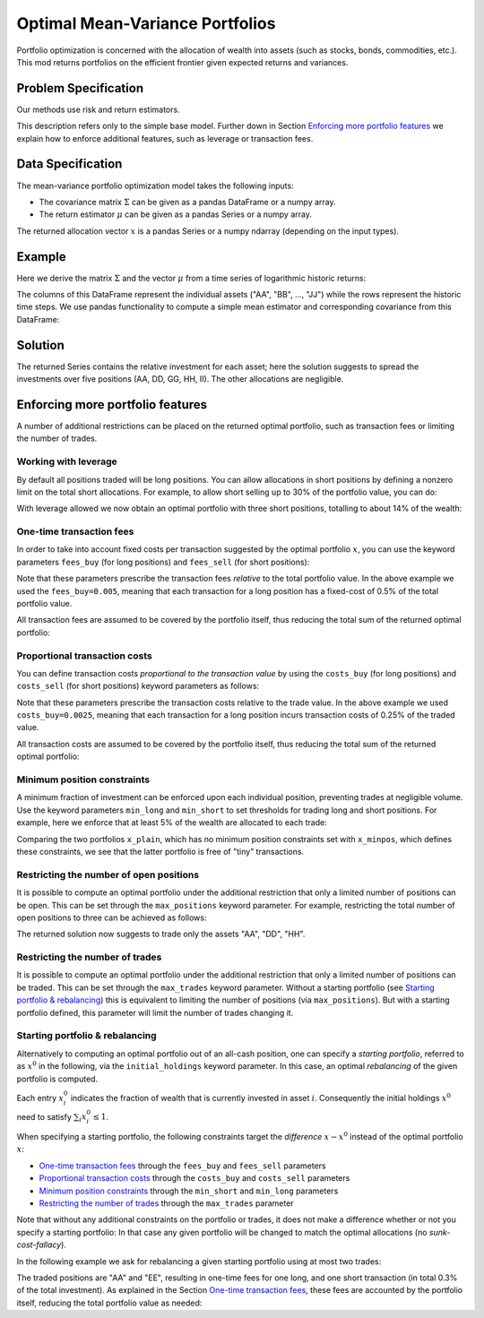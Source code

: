 Optimal Mean-Variance Portfolios
================================

Portfolio optimization is concerned with the allocation of wealth into assets
(such as stocks, bonds, commodities, etc.). This mod returns portfolios on the
efficient frontier given expected returns and variances.


Problem Specification
---------------------

Our methods use risk and return estimators.

.. tabs::

    .. tab:: Domain-Specific Description

        We consider a single-period portfolio optimization problem where want
        to allocate wealth into :math:`n` risky assets. The returned portfolio
        :math:`x` is an efficient mean-variance portfolio given returns
        :math:`\mu`, covariance matrix :math:`\Sigma` and risk aversion
        :math:`\gamma`.


    .. tab:: Mathematical Description

        .. math::

            \begin{alignat}{2}
            \max \quad        & \mu^\top x - \tfrac12 \gamma\ x^\top\Sigma x \\
            \mbox{s.t.} \quad & 1^\top x = 1 \\
            \end{alignat}

        * :math:`\mu` is the vector of expected returns.
        * :math:`\Sigma` is the return covariance matrix.
        * :math:`x` is the portfolio where :math:`x_i` denotes the fraction of
          wealth invested in the risky asset :math:`i`.
        * :math:`\gamma\geq0` is the risk aversion coefficient.


This description refers only to the simple base model.  Further down in Section
`Enforcing more portfolio features`_ we explain how to enforce additional
features, such as leverage or transaction fees.


Data Specification
------------------

The mean-variance portfolio optimization model takes the following inputs:

* The covariance matrix :math:`\Sigma` can be given as a pandas DataFrame or a
  numpy array.
* The return estimator :math:`\mu` can be given as a pandas Series or a numpy
  array.


The returned allocation vector :math:`x` is a pandas Series or a numpy ndarray
(depending on the input types).


Example
-------

Here we derive the matrix :math:`\Sigma` and the vector :math:`\mu` from a time
series of logarithmic historic returns:

.. testsetup:: mod

    # Set pandas options for displaying DataFrames, if needed
    import math
    import pandas as pd
    pd.options.display.max_rows = 10
    pd.options.display.max_columns = 7

.. doctest:: mod
    :options: +NORMALIZE_WHITESPACE

    >>> from gurobi_optimods import datasets
    >>> data = datasets.load_portfolio()
    >>> data
                AA        BB        CC  ...        HH        II        JJ
    0   -0.000601  0.002353 -0.075234  ...  0.060737 -0.012869 -0.022137
    1    0.019177  0.050008  0.041345  ... -0.026674  0.009876  0.012809
    2   -0.020333  0.026638 -0.038999  ... -0.023153 -0.007007 -0.038034
    3    0.001421 -0.053813 -0.013347  ... -0.012348  0.018736 -0.058373
    4    0.008648  0.114836  0.003617  ...  0.064090 -0.011153  0.024333
    ..        ...       ...       ...  ...       ...       ...       ...
    240  0.007382 -0.000724 -0.002444  ... -0.007654  0.018015 -0.017135
    241 -0.003362 -0.106913 -0.082365  ...  0.040787 -0.023020 -0.067792
    242  0.004359 -0.029763 -0.041986  ...  0.014522 -0.017109 -0.060247
    243 -0.018402 -0.054211 -0.075788  ... -0.013557  0.022576 -0.036793
    244 -0.016237  0.015580 -0.026970  ... -0.005893 -0.013456 -0.032203
    <BLANKLINE>
    [245 rows x 10 columns]

The columns of this DataFrame represent the individual assets ("AA", "BB", ...,
"JJ") while the rows represent the historic time steps. We use pandas
functionality to compute a simple mean estimator and corresponding covariance
from this DataFrame:


.. testcode:: mod

    import pandas as pd

    from gurobi_optimods.datasets import load_portfolio
    from gurobi_optimods.portfolio import MeanVariancePortfolio

    data = load_portfolio()
    cov_matrix = data.cov()
    mu = data.mean()
    gamma = 100.0

    mvp = MeanVariancePortfolio(mu, cov_matrix)
    x = mvp.efficient_portfolio(gamma)

.. testoutput:: mod
    :hide:

    ...
    Optimize a model with 82 rows, 90 columns and 190 nonzeros
    ...
    Model has 55 quadratic objective terms
    ...
    Presolved: 1 rows, 10 columns, 10 nonzeros
    ...


..  You can include the full Gurobi log output here for the curious reader.
    It will be visible as a collapsible section.

.. collapse:: View Gurobi Logs

    .. code-block:: text

        Gurobi Optimizer version 10.0.1 build v10.0.1rc0 (mac64[rosetta2])

        CPU model: Apple M1
        Thread count: 8 physical cores, 8 logical processors, using up to 8 threads

        Optimize a model with 1 rows, 10 columns and 10 nonzeros
        Model fingerprint: 0x7edd9de0
        Model has 55 quadratic objective terms
        Coefficient statistics:
        Matrix range     [1e+00, 1e+00]
        Objective range  [7e-04, 1e-02]
        QObjective range [7e-06, 2e-03]
        Bounds range     [0e+00, 0e+00]
        RHS range        [1e+00, 1e+00]
        Presolve time: 0.01s
        Presolved: 1 rows, 10 columns, 10 nonzeros
        Presolved model has 55 quadratic objective terms
        Ordering time: 0.00s

        Barrier statistics:
        Free vars  : 9
        AA' NZ     : 4.500e+01
        Factor NZ  : 5.500e+01
        Factor Ops : 3.850e+02 (less than 1 second per iteration)
        Threads    : 1

                          Objective                Residual
        Iter       Primal          Dual         Primal    Dual     Compl     Time
           0  -2.08348238e+05  2.08383773e+05  1.00e+04 1.43e-02  1.00e+06     0s
           1  -1.91482256e-01  4.99463850e+02  1.08e+01 9.88e-09  1.12e+03     0s
           2  -1.94725618e-02  4.56374984e+02  1.08e-05 9.88e-15  4.56e+01     0s
           3  -1.94685319e-02  4.71448851e-01  8.14e-10 1.39e-17  4.91e-02     0s
           4  -1.63767350e-02  1.14105476e-02  2.04e-11 6.94e-18  2.78e-03     0s
           5  -7.58352892e-03  1.59186002e-04  3.89e-16 2.08e-17  7.74e-04     0s
           6  -5.59221914e-03 -4.72740622e-03  1.67e-16 6.94e-18  8.65e-05     0s
           7  -5.18009820e-03 -5.10195350e-03  9.30e-16 1.04e-17  7.81e-06     0s
           8  -5.12692872e-03 -5.12414839e-03  6.11e-16 3.47e-18  2.78e-07     0s
           9  -5.12425311e-03 -5.12424841e-03  4.84e-15 6.94e-18  4.70e-10     0s

        Barrier solved model in 9 iterations and 0.00 seconds (0.00 work units)
        Optimal objective -5.12425311e-03


Solution
--------

The returned Series contains the relative investment for each asset;
here the solution suggests to spread the investments over five positions
(AA, DD, GG, HH, II).  The other allocations are negligible.

.. doctest:: mod
    :options: +NORMALIZE_WHITESPACE

    >>> x
    AA    4.236507e-01
    BB    1.743570e-07
    CC    7.573610e-10
    DD    2.430104e-01
    EE    1.017732e-07
    FF    2.760531e-09
    GG    2.937307e-02
    HH    2.350833e-01
    II    6.888222e-02
    JJ    1.248442e-08
    dtype: float64

.. _portfolio features:

Enforcing more portfolio features
---------------------------------

A number of additional restrictions can be placed on the returned optimal
portfolio, such as transaction fees or limiting the number of trades.

Working with leverage
~~~~~~~~~~~~~~~~~~~~~

By default all positions traded will be long positions. You can allow
allocations in short positions by defining a nonzero limit on the total short
allocations.  For example, to allow short selling up to 30% of the
portfolio value, you can do:

.. testcode:: mod

    import pandas as pd
    from gurobi_optimods.datasets import load_portfolio
    from gurobi_optimods.portfolio import MeanVariancePortfolio
    data = load_portfolio()
    cov_matrix = data.cov()
    mu = data.mean()
    gamma = 100.0
    mvp = MeanVariancePortfolio(mu, cov_matrix)
    x = mvp.efficient_portfolio(gamma, max_total_short=0.3)

.. testoutput:: mod
    :hide:

    ...
    Optimize a model with 82 rows, 90 columns and 200 nonzeros
    ...
    Model has 55 quadratic objective terms
    ...
    Presolved: 62 rows, 70 columns, 160 nonzeros
    ...

With leverage allowed we now obtain an optimal portfolio with three short
positions, totalling to about 14% of the wealth:

.. doctest:: mod
    :options: +NORMALIZE_WHITESPACE +ELLIPSIS

    >>> x
        AA    0.437482
        BB    0.020704
        CC   -0.080789
        DD    0.271877
        EE    0.019897
        FF   -0.029849
        GG    0.083466
        HH    0.240992
        II    0.066809
        JJ   -0.030588
    dtype: float64

    >>> x[x<0].sum()
    -0.141226...

One-time transaction fees
~~~~~~~~~~~~~~~~~~~~~~~~~

In order to take into account fixed costs per transaction suggested by the
optimal portfolio :math:`x`, you can use the keyword parameters ``fees_buy``
(for long positions) and ``fees_sell`` (for short positions):

.. testcode:: mod

    import pandas as pd

    from gurobi_optimods.datasets import load_portfolio
    from gurobi_optimods.portfolio import MeanVariancePortfolio

    data = load_portfolio()
    cov_matrix = data.cov()
    mu = data.mean()
    gamma = 100.0

    mvp = MeanVariancePortfolio(mu, cov_matrix)
    x = mvp.efficient_portfolio(gamma, fees_buy=0.005)

.. testoutput:: mod
    :hide:

    ...
    Optimize a model with 82 rows, 90 columns and 200 nonzeros
    ...
    Model has 55 quadratic objective terms
    ...
    Presolved: 26 rows, 25 columns, 65 nonzeros
    ...

Note that these parameters prescribe the transaction fees *relative* to the
total portfolio value.  In the above example we used the ``fees_buy=0.005``,
meaning that each transaction for a long position has a fixed-cost of 0.5% of
the total portfolio value.

All transaction fees are assumed to be covered by the portfolio itself,
thus reducing the total sum of the returned optimal portfolio:

.. doctest:: mod
   :options: +NORMALIZE_WHITESPACE

    >>> round(x.sum(), ndigits=6)
    0.95

.. testcode:: mod
    :hide:

    assert math.isclose(x.sum(), 0.95)


Proportional transaction costs
~~~~~~~~~~~~~~~~~~~~~~~~~~~~~~

You can define transaction costs *proportional to the transaction value* by
using the ``costs_buy`` (for long positions) and ``costs_sell`` (for short
positions) keyword parameters as follows:

.. testcode:: mod

    import pandas as pd

    from gurobi_optimods.datasets import load_portfolio
    from gurobi_optimods.portfolio import MeanVariancePortfolio

    data = load_portfolio()
    cov_matrix = data.cov()
    mu = data.mean()
    gamma = 100.0

    mvp = MeanVariancePortfolio(mu, cov_matrix)
    x = mvp.efficient_portfolio(gamma, costs_buy=0.0025)

.. testoutput:: mod
    :hide:

    ...
    Optimize a model with 82 rows, 90 columns and 200 nonzeros
    ...
    Model has 55 quadratic objective terms
    ...
    Presolved: 1 rows, 10 columns, 10 nonzeros
    ...

Note that these parameters prescribe the transaction costs relative to the
trade value.  In the above example we used ``costs_buy=0.0025``, meaning that
each transaction for a long position incurs transaction costs of 0.25% of
the traded value.

All transaction costs are assumed to be covered by the portfolio itself,
thus reducing the total sum of the returned optimal portfolio:

.. doctest:: mod
   :options: +NORMALIZE_WHITESPACE

    >>> round(x.sum(), ndigits=6)
    0.997506

.. testcode:: mod
    :hide:

    assert math.isclose(x.sum(), 1/(1+0.0025))


Minimum position constraints
~~~~~~~~~~~~~~~~~~~~~~~~~~~~

A minimum fraction of investment can be enforced upon each individual position,
preventing trades at negligible volume.  Use the keyword parameters
``min_long`` and ``min_short`` to set thresholds for trading long and short
positions.  For example, here we enforce that at least 5% of the wealth are
allocated to each trade:

.. testcode:: mod

    import pandas as pd
    from gurobi_optimods.datasets import load_portfolio
    from gurobi_optimods.portfolio import MeanVariancePortfolio
    data = load_portfolio()
    cov_matrix = data.cov()
    mu = data.mean()
    gamma = 100.0
    mvp = MeanVariancePortfolio(mu, cov_matrix)
    x_plain = mvp.efficient_portfolio(gamma, max_total_short=0.3)
    x_minpos = mvp.efficient_portfolio(gamma, max_total_short=0.3, min_long=0.05, min_short=0.05)

.. testoutput:: mod
    :hide:

    ...
    Optimize a model with 82 rows, 90 columns and 200 nonzeros
    ...
    Model has 55 quadratic objective terms
    ...
    Presolved: 62 rows, 70 columns, 160 nonzeros
    ...
    Optimize a model with 102 rows, 90 columns and 240 nonzeros
    ...
    Model has 55 quadratic objective terms
    ...
    Presolved: 82 rows, 70 columns, 210 nonzeros
    ...

Comparing the two portfolios ``x_plain``, which has no minimum position
constraints set with ``x_minpos``, which defines these constraints, we see that
the latter portfolio is free of "tiny" transactions.

.. doctest:: mod
    :options: +NORMALIZE_WHITESPACE

    >>> pd.concat([x_plain, x_minpos], keys=["plain", "minpos"], axis=1)
           plain    minpos
    AA  0.437482  0.431366
    BB  0.020704  0.000000
    CC -0.080789 -0.070755
    DD  0.271877  0.284046
    EE  0.019897  0.000000
    FF -0.029849 -0.050000
    GG  0.083466  0.097149
    HH  0.240992  0.244677
    II  0.066809  0.063517
    JJ -0.030588  0.000000


Restricting the number of open positions
~~~~~~~~~~~~~~~~~~~~~~~~~~~~~~~~~~~~~~~~

It is possible to compute an optimal portfolio under the additional restriction
that only a limited number of positions can be open.  This can be set through
the ``max_positions`` keyword parameter.  For example, restricting the
total number of open positions to three can be achieved as follows:

.. testcode:: mod

    import pandas as pd

    from gurobi_optimods.datasets import load_portfolio
    from gurobi_optimods.portfolio import MeanVariancePortfolio

    data = load_portfolio()
    cov_matrix = data.cov()
    mu = data.mean()
    gamma = 100.0

    mvp = MeanVariancePortfolio(mu, cov_matrix)
    x = mvp.efficient_portfolio(gamma, max_positions=3)

.. testoutput:: mod
    :hide:

    ...
    Optimize a model with 83 rows, 90 columns and 210 nonzeros
    ...
    Model has 55 quadratic objective terms
    ...
    Presolved: 27 rows, 25 columns, 65 nonzeros
    ...

The returned solution now suggests to trade only the assets "AA", "DD", "HH".

.. doctest:: mod
    :options: +NORMALIZE_WHITESPACE

    >>> x
	AA    0.482084
	BB    0.000000
	CC    0.000000
	DD    0.282683
	EE    0.000000
	FF    0.000000
	GG    0.000000
	HH    0.235233
	II    0.000000
	JJ    0.000000
    dtype: float64


Restricting the number of trades
~~~~~~~~~~~~~~~~~~~~~~~~~~~~~~~~

It is possible to compute an optimal portfolio under the additional restriction
that only a limited number of positions can be traded.  This can be set through
the ``max_trades`` keyword parameter.  Without a starting portfolio (see
`Starting portfolio & rebalancing`_) this is equivalent to limiting the number
of positions (via ``max_positions``).  But with a starting portfolio defined,
this parameter will limit the number of trades changing it.


Starting portfolio & rebalancing
~~~~~~~~~~~~~~~~~~~~~~~~~~~~~~~~

Alternatively to computing an optimal portfolio out of an all-cash position,
one can specify a *starting portfolio*, referred to as :math:`x^0` in the
following, via the ``initial_holdings`` keyword parameter.  In this case, an
optimal *rebalancing* of the given portfolio is computed.

Each entry :math:`x^0_i` indicates the fraction of wealth that is currently
invested in asset :math:`i`.  Consequently the initial holdings :math:`x^0`
need to satisfy :math:`\sum_i x^0_i \leq 1`.

When specifying a starting portfolio, the following constraints target the
*difference* :math:`x - x^0` instead of the optimal portfolio :math:`x`:

* `One-time transaction fees`_ through the ``fees_buy`` and ``fees_sell``
  parameters

* `Proportional transaction costs`_ through the ``costs_buy`` and ``costs_sell``
  parameters

* `Minimum position constraints`_ through the ``min_short`` and ``min_long``
  parameters

* `Restricting the number of trades`_ through the ``max_trades`` parameter


Note that without any additional constraints on the portfolio or trades, it
does not make a difference whether or not you specify a starting portfolio: In
that case any given portfolio will be changed to match the optimal allocations
(no *sunk-cost-fallacy*).

In the following example we ask for rebalancing a given starting portfolio
using at most two trades:

.. testcode:: mod

    import pandas as pd
    import numpy as np
    from gurobi_optimods.datasets import load_portfolio
    from gurobi_optimods.portfolio import MeanVariancePortfolio
    data = load_portfolio()
    cov_matrix = data.cov()
    mu = data.mean()
    gamma = 100.0
    mvp = MeanVariancePortfolio(mu, cov_matrix)

    # A random starting portfolio
    x0 = pd.Series(
        [0.06, 0.  , 0.  , 0.23, 0.37, 0.18, 0.  , 0.09, 0.07, 0.],
        index=mu.index
    )

    x = mvp.efficient_portfolio(gamma, initial_holdings=x0, max_trades=2,
        fees_buy=0.001, fees_sell=0.002)

.. testoutput:: mod
    :hide:

    ...
    Optimize a model with 83 rows, 90 columns and 230 nonzeros
    ...
    Model has 55 quadratic objective terms
    ...
    Presolved: 37 rows, 43 columns, 125 nonzeros
    ...

.. doctest:: mod
    :options: +NORMALIZE_WHITESPACE

    >>> pd.concat([x0, x, (x-x0).abs() > 1e-8], keys=["start", "optimal", "traded"], axis=1)
        start  optimal  traded
    AA   0.06    0.427    True
    BB   0.00    0.000   False
    CC   0.00    0.000   False
    DD   0.23    0.230   False
    EE   0.37    0.000    True
    FF   0.18    0.180   False
    GG   0.00    0.000   False
    HH   0.09    0.090   False
    II   0.07    0.070   False
    JJ   0.00    0.000   False

The traded positions are "AA" and "EE", resulting in one-time fees for one
long, and one short transaction (in total 0.3% of the total investment).  As
explained in the Section `One-time transaction fees`_, these fees are accounted
by the portfolio itself, reducing the total portfolio value as needed:

.. doctest:: mod
    :options: +NORMALIZE_WHITESPACE

    >>> print(round(x.sum(), ndigits=6))
    0.997
